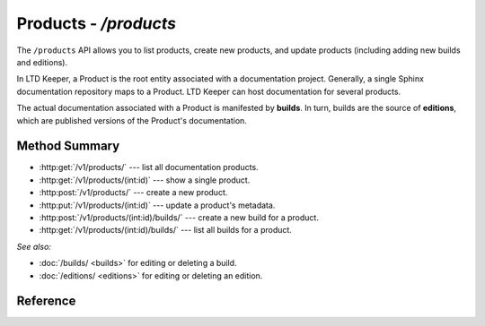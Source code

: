 ######################
Products - `/products`
######################

The ``/products`` API allows you to list products, create new products, and update products (including adding new builds and editions).

In LTD Keeper, a Product is the root entity associated with a documentation project.
Generally, a single Sphinx documentation repository maps to a Product.
LTD Keeper can host documentation for several products.

The actual documentation associated with a Product is manifested by **builds**.
In turn, builds are the source of **editions**, which are published versions of the Product's documentation.

Method Summary
==============

- :http:get:`/v1/products/` --- list all documentation products.

- :http:get:`/v1/products/(int:id)` --- show a single product.

- :http:post:`/v1/products/` --- create a new product.

- :http:put:`/v1/products/(int:id)` --- update a product's metadata.

- :http:post:`/v1/products/(int:id)/builds/` --- create a new build for a product.

- :http:get:`/v1/products/(int:id)/builds/` --- list all builds for a product.

*See also:*

- :doc:`/builds/ <builds>` for editing or deleting a build.

- :doc:`/editions/ <editions>` for editing or deleting an edition.

Reference
=========

.. autoflask:: app:create_app(config_name='development')
   :endpoints: api.get_products, api.get_product, api.new_product, api.edit_product, api.new_build, api.get_product_builds
